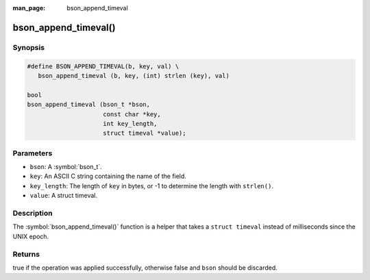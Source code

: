 :man_page: bson_append_timeval

bson_append_timeval()
=====================

Synopsis
--------

.. code-block:: c

  #define BSON_APPEND_TIMEVAL(b, key, val) \
     bson_append_timeval (b, key, (int) strlen (key), val)

  bool
  bson_append_timeval (bson_t *bson,
                       const char *key,
                       int key_length,
                       struct timeval *value);

Parameters
----------

* ``bson``: A :symbol:`bson_t`.
* ``key``: An ASCII C string containing the name of the field.
* ``key_length``: The length of ``key`` in bytes, or -1 to determine the length with ``strlen()``.
* ``value``: A struct timeval.

Description
-----------

The :symbol:`bson_append_timeval()` function is a helper that takes a ``struct timeval`` instead of milliseconds since the UNIX epoch.

Returns
-------

true if the operation was applied successfully, otherwise false and ``bson`` should be discarded.

